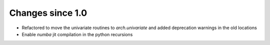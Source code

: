 Changes since 1.0
-----------------

- Refactored to move the univariate routines to `arch.univariate` and added
  deprecation warnings in the old locations
- Enable `numba` jit compilation in the python recursions
